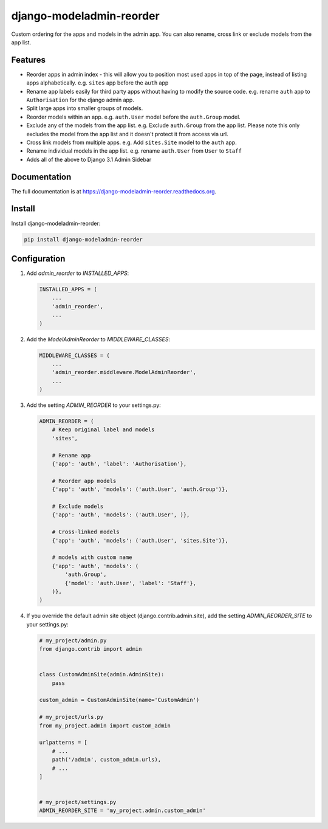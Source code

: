 =============================
django-modeladmin-reorder
=============================


.. image:: http://img.shields.io/travis/mishbahr/django-modeladmin-reorder.svg?style=flat-square
    :target: https://travis-ci.org/mishbahr/django-modeladmin-reorder/

.. image:: http://img.shields.io/pypi/v/django-modeladmin-reorder.svg?style=flat-square
    :target: https://pypi.python.org/pypi/django-modeladmin-reorder/
    :alt: Latest Version

.. image:: http://img.shields.io/pypi/dm/django-modeladmin-reorder.svg?style=flat-square
    :target: https://pypi.python.org/pypi/django-modeladmin-reorder/
    :alt: Downloads

.. image:: http://img.shields.io/pypi/l/django-modeladmin-reorder.svg?style=flat-square
    :target: https://pypi.python.org/pypi/django-modeladmin-reorder/
    :alt: License


Custom ordering for the apps and models in the admin app. You can also rename, cross link or exclude models from the app list.


Features
--------

* Reorder apps in admin index - this will allow you to position most used apps in top of the page, instead of listing apps alphabetically. e.g. ``sites`` app before the ``auth`` app

* Rename app labels easily for third party apps without having to modify the source code. e.g. rename ``auth`` app to ``Authorisation`` for the django admin app.

* Split large apps into smaller groups of models.

* Reorder models within an app. e.g. ``auth.User`` model before the ``auth.Group`` model.

* Exclude any of the models from the app list. e.g. Exclude ``auth.Group`` from the app list. Please note this only excludes the model from the app list and it doesn't protect it from access via url.

* Cross link models from multiple apps. e.g. Add ``sites.Site`` model to the ``auth`` app.

* Rename individual models in the app list. e.g. rename ``auth.User`` from ``User`` to ``Staff``

* Adds all of the above to Django 3.1 Admin Sidebar


Documentation
-------------

The full documentation is at https://django-modeladmin-reorder.readthedocs.org.


Install
----------

Install django-modeladmin-reorder:

.. code-block:: bash

    pip install django-modeladmin-reorder


Configuration
-------------

1. Add `admin_reorder` to `INSTALLED_APPS`:

   .. code-block:: python

    INSTALLED_APPS = (
        ...
        'admin_reorder',
        ...
    )


2. Add the `ModelAdminReorder` to `MIDDLEWARE_CLASSES`:

   .. code-block:: python

    MIDDLEWARE_CLASSES = (
        ...
        'admin_reorder.middleware.ModelAdminReorder',
        ...
    )


3. Add the setting `ADMIN_REORDER` to your settings.py:

   .. code-block:: python

    ADMIN_REORDER = (
        # Keep original label and models
        'sites',

        # Rename app
        {'app': 'auth', 'label': 'Authorisation'},

        # Reorder app models
        {'app': 'auth', 'models': ('auth.User', 'auth.Group')},

        # Exclude models
        {'app': 'auth', 'models': ('auth.User', )},

        # Cross-linked models
        {'app': 'auth', 'models': ('auth.User', 'sites.Site')},

        # models with custom name
        {'app': 'auth', 'models': (
            'auth.Group',
            {'model': 'auth.User', 'label': 'Staff'},
        )},
    )

4. If you override the default admin site object (django.contrib.admin.site),
   add the setting `ADMIN_REORDER_SITE` to your settings.py:

   .. code-block:: python
   
    # my_project/admin.py
    from django.contrib import admin


    class CustomAdminSite(admin.AdminSite):
        pass

    custom_admin = CustomAdminSite(name='CustomAdmin')

    # my_project/urls.py
    from my_project.admin import custom_admin

    urlpatterns = [
        # ...
        path('/admin', custom_admin.urls), 
        # ...
    ]


    # my_project/settings.py
    ADMIN_REORDER_SITE = 'my_project.admin.custom_admin'
